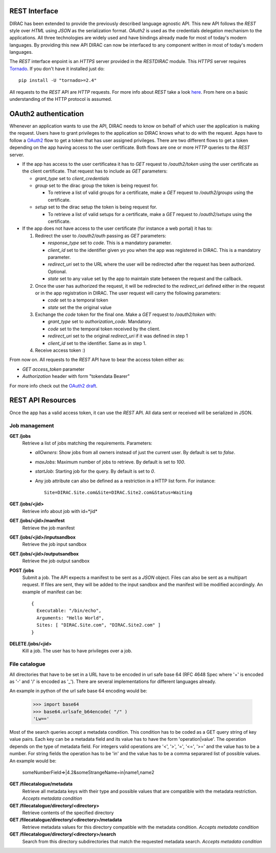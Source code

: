 REST Interface
================

DIRAC has been extended to provide the previously described language agnostic API.  
This new API follows the *REST* style over *HTML* using *JSON* as the serialization format. 
*OAuth2* is used as the credentials delegation mechanism to the applications. All three 
technologies are widely used and have bindings already made for most of today's modern languages.  
By providing this new API DIRAC can now be interfaced to any component written in most of 
today's modern languages.

The *REST* interface enpoint is an *HTTPS* server provided in the *RESTDIRAC* module. This 
*HTTPS* server requires `Tornado <http://www.tornadoweb.org/>`_. If you don't have it installed just do::

  pip install -U "tornado>=2.4"

All requests to the *REST* API are *HTTP* requests. For more info about *REST* take a look 
`here <http://en.wikipedia.org/wiki/Representational_state_transfer>`_. From here on a basic 
understanding of the HTTP protocol is assumed.

OAuth2 authentication
======================

Whenever an application wants to use the API, DIRAC needs to know on behalf of which user 
the application is making the request. Users have to grant privileges to the application so 
DIRAC knows what to do with the request. Apps have to follow a `OAuth2 <http://oauth.net/2/>`_ 
flow to get a token that has user assigned privileges. There are two different flows to get a 
token depending on the app having access to the user certificate. Both flows are one or more 
*HTTP* queries to the *REST* server.

* If the app has access to the user certificatea it has to *GET* request to */oauth2/token* using the user certificate as the client certificate. That request has to include as *GET* parameters:

  * *grant_type* set to *client_credentials*
  * *group* set to the dirac group the token is being request for.

    * To retrieve a list of valid groups for a certificate, make a *GET* request to */oauth2/groups* using the certificate.

  * *setup* set to the dirac setup the token is being request for.

    * To retrieve a list of valid setups for a certificate, make a *GET* request to */oauth2/setups* using the certificate.

      
* If the app does not have access to the user certificate (for instance a web portal) it has to:

  1. Redirect the user to */oauth2/auth* passing as *GET* parameters:

     * *response_type* set to *code*. This is a mandatory parameter.
     * *client_id* set to the identifier given yo you when the app was registered in DIRAC. This is a mandatory parameter.
     * *redirect_uri* set to the URL where the user will be redirected after the request has been authorized. Optional.
     * *state* set to any value set by the app to maintain state between the request and the callback.

  2. Once the user has authorized the request, it will be redirected to the *redirect_uri* defined either in the 
     request or in the app
     registration in DIRAC. The user request will carry the following parameters:

     * *code* set to a temporal token
     * *state* set the the original value

  3. Exchange the *code* token for the final one. Make a *GET* request to */oauth2/token* with:

     * *grant_type* set to *authorization_code*. Mandatory.
     * *code* set to the temporal token received by the client.
     * *redirect_uri* set to the original *redirect_uri* if it was defined in step 1
     * *client_id* set to the identifier. Same as in step 1.

  4. Receive access token :)

From now on. All requests to the *REST* API have to bear the access token either as:

* *GET* *access_token* parameter
* *Authorization* header with form "tokendata Bearer"

For more info check out the `OAuth2 draft <http://tools.ietf.org/html/draft-ietf-oauth-v2-31>`_.

REST API Resources
=====================

Once the app has a valid access token, it can use the *REST* API. All data sent or received will be serialized in JSON.

Job management
***************

**GET /jobs**
  Retrieve a list of jobs matching the requirements. Parameters:

  * *allOwners*: Show jobs from all owners instead of just the current user. By default is set to *false*.
  * *maxJobs*: Maximum number of jobs to retrieve. By default is set to *100*.
  * *startJob*: Starting job for the query. By default is set to *0*.
  * Any job attribute can also be defined as a restriction in a HTTP list form. For instance::
    
     Site=DIRAC.Site.com&Site=DIRAC.Site2.com&Status=Waiting

**GET /jobs/<jid>**
  Retrieve info about job with id=*jid*


**GET /jobs/<jid>/manifest**
  Retrieve the job manifest

**GET /jobs/<jid>/inputsandbox**
  Retrieve the job input sandbox

**GET /jobs/<jid>/outputsandbox**
  Retrieve the job output sandbox

**POST /jobs**
  Submit a job. The API expects a manifest to be sent as a *JSON* object. Files can also be sent as a multipart request. 
  If files are sent, they will be added to the input sandbox and the manifest will be modified accordingly. An example 
  of manifest can be::

    {
      Executable: "/bin/echo",
      Arguments: "Hello World",
      Sites: [ "DIRAC.Site.com", "DIRAC.Site2.com" ]
    }

**DELETE /jobs/<jid>**
  Kill a job. The user has to have privileges over a job.

File catalogue
***************

All directories that have to be set in a URL have to be encoded in url safe base 64 (RFC 4648 Spec where '+' is
encoded as '-' and '/' is encoded as '_'). There are several implementations for different languages already. 

An example in python of the url safe base 64 encoding would be:

    >>> import base64
    >>> base64.urlsafe_b64encode( "/" )
    'Lw=='

Most of the search queries accept a metadata condition. This condition has to be coded as a GET query string of key value pairs. Each key
can be a metadata field and its value has to have the form 'operation|value'. The operation depends on the type of metadata field. For
integers valid operations are '<', '>', '=', '<=', '>=' and the value has to be a number. For string fields the operation has to be 'in' and
the value has to be a comma separared list of possible values. An example would be:

    someNumberField=>|4.2&someStrangeName=in|name1,name2

**GET /filecatalogue/metadata**
  Retrieve all metadata keys with their type and possible values that are compatible with the metadata restriction.
  *Accepts metadata condition*

**GET /filecatalogue/directory/<directory>**
  Retrieve contents of the specified directory

**GET /filecatalogue/directory/<directory>/metadata**
  Retrieve metadata values for this directory compatible with the metadata condition.
  *Accepts metadata condition*

**GET /filecatalogue/directory/<directory>/search**
  Search from this directory subdirectories that match the requested metadata search.
  *Accepts metadata condition*

  

